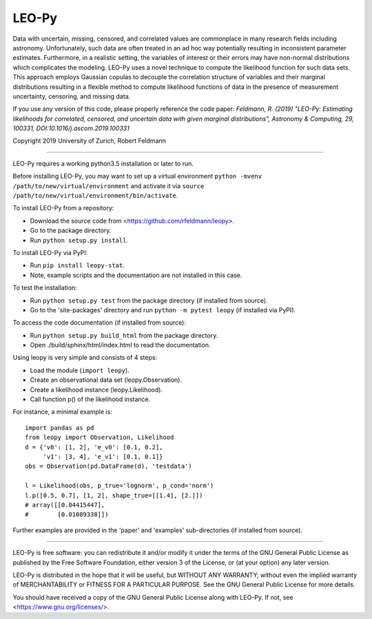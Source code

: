 ********
LEO-Py
********
.. inclusion-marker-do-not-remove

Data with uncertain, missing, censored, and correlated values are commonplace
in many research fields including astronomy. Unfortunately, such data are often
treated in an ad hoc way potentially resulting in inconsistent parameter
estimates. Furthermore, in a realistic setting, the variables of interest or
their errors may have non-normal distributions which complicates the modeling.
LEO-Py uses a novel technique to compute the likelihood function for such data
sets. This approach employs Gaussian copulas to decouple the correlation
structure of variables and their marginal distributions resulting in a flexible
method to compute likelihood functions of data in the presence of measurement
uncertainty, censoring, and missing data.

If you use any version of this code, please properly reference the code paper:
*Feldmann, R. (2019) "LEO-Py: Estimating likelihoods for correlated, censored,
and uncertain data with given marginal distributions", Astronomy & Computing,
29, 100331, DOI:10.1016/j.ascom.2019.100331*

Copyright 2019 University of Zurich, Robert Feldmann

----

LEO-Py requires a working python3.5 installation or later to run.

Before installing LEO-Py, you may want to set up a virtual environment
``python -mvenv /path/to/new/virtual/environment`` and activate it via
``source /path/to/new/virtual/environment/bin/activate``.

To install LEO-Py from a repository:

* Download the source code from <https://github.com/rfeldmann/leopy>.
* Go to the package directory.
* Run ``python setup.py install``.

To install LEO-Py via PyPI:

* Run ``pip install leopy-stat``.
* Note, example scripts and the documentation are not installed in this case.

To test the installation:

* Run ``python setup.py test`` from the package directory (if installed from
  source).
* Go to the 'site-packages' directory and run ``python -m pytest leopy``
  (if installed via PyPI).

To access the code documentation (if installed from source):

* Run ``python setup.py build_html`` from the package directory.
* Open ./build/sphinx/html/index.html to read the documentation.

Using leopy is very simple and consists of 4 steps:

* Load the module (``import leopy``).
* Create an observational data set (leopy.Observation).
* Create a likelihood instance (leopy.Likelihood).
* Call function p() of the likelihood instance.

For instance, a minimal example is::

    import pandas as pd
    from leopy import Observation, Likelihood
    d = {'v0': [1, 2], 'e_v0': [0.1, 0.2],
         'v1': [3, 4], 'e_v1': [0.1, 0.1]}
    obs = Observation(pd.DataFrame(d), 'testdata')

    l = Likelihood(obs, p_true='lognorm', p_cond='norm')
    l.p([0.5, 0.7], [1, 2], shape_true=[[1.4], [2.]])
    # array([[0.04415447],
    #        [0.01089338]])

Further examples are provided in the 'paper' and 'examples' sub-directories
(if installed from source).

----

LEO-Py is free software: you can redistribute it and/or modify
it under the terms of the GNU General Public License as published by
the Free Software Foundation, either version 3 of the License, or
(at your option) any later version.

LEO-Py is distributed in the hope that it will be useful,
but WITHOUT ANY WARRANTY; without even the implied warranty of
MERCHANTABILITY or FITNESS FOR A PARTICULAR PURPOSE.  See the
GNU General Public License for more details.

You should have received a copy of the GNU General Public License
along with LEO-Py. If not, see <https://www.gnu.org/licenses/>.
